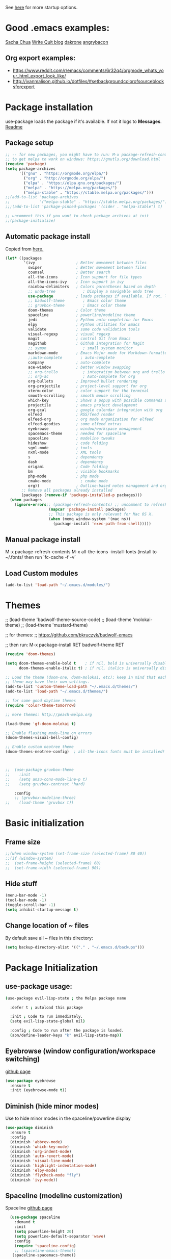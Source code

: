 # -*- mode: org -*-
# -*- coding: utf-8 -*-
#+STARTUP: overview indent inlineimages logdrawer

See [[http://orgmode.org/manual/In_002dbuffer-settings.html][here]] for more startup options.

* Good .emacs examples:
[[http://pages.sachachua.com/.emacs.d/Sacha.html#org5f504e8][Sacha Chua]]
[[https://writequit.org/org/settings.html#sec-1-57][Write Quit blog]]
[[https://github.com/dakrone/dakrone-dotfiles/blob/master/emacs.org][dakrone]]
[[https://github.com/angrybacon/dotemacs/blob/master/dotemacs.org#25-windows][angrybacon]]
** Org export examples:
- https://www.reddit.com/r/emacs/comments/6r32q4/orgmode_whats_your_html_export_look_like/
- http://ivanmalison.github.io/dotfiles/#setbackgroundcolorofsourceblocksforexport
* Package installation
use-package loads the package if it's available. If not it logs to *Messages*. [[https://github.com/jwiegley/use-package][Readme]]

** Package setup
#+BEGIN_SRC emacs-lisp
  ;; -- for new packages, you might have to run: M-x package-refresh-contents
  ;; to get melpa to work on windows: https://gnutls.org/download.html
  (require 'package)
  (setq package-archives
        '(("gnu" . "https://orgmode.org/elpa/")
          ("org" . "http://orgmode.org/elpa/")
          ("elpa" . "https://elpa.gnu.org/packages/")
          ("melpa" . "https://melpa.org/packages/")
          ("melpa-stable" . "https://stable.melpa.org/packages/")))
  ;;(add-to-list 'package-archives
  ;;             '("melpa-stable" . "https://stable.melpa.org/packages/") t)
  ;;;(add-to-list 'package-pinned-packages '(cider . "melpa-stable") t)

  ;; uncomment this if you want to check package archives at init
  ;;(package-initialize)
#+END_SRC

#+RESULTS:
: ((gnu . https://orgmode.org/elpa/) (org . http://orgmode.org/elpa/) (elpa . https://elpa.gnu.org/packages/) (melpa . https://melpa.org/packages/) (melpa-stable . https://stable.melpa.org/packages/))

** Automatic package install
Copied from [[https://github.com/larstvei/dot-emacs][here.]]
#+BEGIN_SRC emacs-lisp
  (let* ((packages
          '(ivy                  ; Better movement between files
            swiper               ; Better movement between files
            counsel              ; Better search
            all-the-icons        ; Icon support for file types
            all-the-icons-ivy    ; Icon support in ivy
            rainbow-delimiters   ; Colors parentheses based on depth
            ;; undo-tree            ; Display a navigable undo tree
            use-package          ; loads packages if available. If not, logs errors to *Messages*
            ;; badwolf-theme        ; Emacs color theme
            ;; gruvbox-theme        ; Emacs color theme
            doom-themes          ; Color theme
            spaceline            ; powerline/modeline theme
            jedi                 ; Python auto-completion for Emacs
            elpy                 ; Python utilities for Emacs
            validate             ; some code validation tools
            visual-regexp        ; visual regexp
            magit                ; control Git from Emacs
            magithub             ; Github integration for Magit
            ;; symon                ; small system monitor
            markdown-mode        ; Emacs Major mode for Markdown-formatted files
            ;;auto-complete        ; auto-complete
            company              ; auto-complete
            ace-window           ; better window swapping
            ;; org-trello           ; integration between org and trello
            ;; org-ac               ; Auto-complete for org
            org-bullets          ; Improved bullet rendering
            org-projectile       ; project-level support for org
            xterm-color          ; color support for the terminal
            smooth-scrolling     ; smooth mouse scrolling
            which-key            ; Shows a popup with possible commands and their shortcuts
            projectile           ; emacs project development
            org-gcal             ; google calendar integration with org
            elfeed               ; RSS/feed reader
            elfeed-org           ; org mode organization for elfeed
            elfeed-goodies       ; some elfeed extras
            eyebrowse            ; window/workspace management
            spacemacs-theme      ; needed for spaceline
            spaceline            ; modeline tweaks
            hideshow             ; code folding
            sgml-mode            ; tools
            nxml-mode            ; XML tools
            s                    ; dependency
            dash                 ; dependency
            origami              ; Code folding
            bm                   ; visible bookmarks
            php-mode             ; php mode
            cmake-mode             ; cmake mode
            org))                ; Outline-based notes management and organizer
         ;; Remove all packages already installed
         (packages (remove-if 'package-installed-p packages)))
    (when packages
      (ignore-errors;; (package-refresh-contents) ;; uncomment to refresh package contents on startup
                     (mapcar 'package-install packages)
                     ;; This package is only relevant for Mac OS X.
                     (when (memq window-system '(mac ns))
                       (package-install 'exec-path-from-shell)))))
#+END_SRC

** Manual package install
M-x package-refresh-contents
M-x all-the-icons
-install-fonts  (install to ~/.fonts/ then run `fc-cache -f -v`

** Load Custom modules
#+BEGIN_SRC emacs-lisp
(add-to-list 'load-path "~/.emacs.d/modules/")
#+END_SRC

* Themes
;; (load-theme 'badwolf-theme-source-code)
;; (load-theme 'molokai-theme)
;; (load-theme 'mustard-theme)

;; for themes:
;; https://github.com/bkruczyk/badwolf-emacs

;; then run: M-x package-install RET badwolf-theme RET
#+BEGIN_SRC emacs-lisp
(require 'doom-themes)

(setq doom-themes-enable-bold t    ; if nil, bold is universally disabled
      doom-themes-enable-italic t) ; if nil, italics is universally disabled

;; Load the theme (doom-one, doom-molokai, etc); keep in mind that each
;; theme may have their own settings.
(add-to-list 'custom-theme-load-path "~/.emacs.d/themes/")
(add-to-list 'load-path "~/.emacs.d/themes/")

;; for some good daytime themes
(require 'color-theme-tomorrow)

;; more themes: http://peach-melpa.org

(load-theme 'gf-doom-molokai t)

;; Enable flashing mode-line on errors
(doom-themes-visual-bell-config)

;; Enable custom neotree theme
(doom-themes-neotree-config)  ; all-the-icons fonts must be installed!



;;  (use-package gruvbox-theme
;;    :init
;;    (setq anzu-cons-mode-line-p t)
;;    (setq gruvbox-contrast 'hard)

    :config
    ;; (gruvbox-modeline-three)
;;    (load-theme 'gruvbox t))
#+END_SRC

* Basic initialization
** Frame size
#+BEGIN_SRC emacs-lisp
;;(when window-system (set-frame-size (selected-frame) 80 40))
;;(if (window-system)
;;  (set-frame-height (selected-frame) 60)
;;  (set-frame-width (selected-frame) 90))
#+END_SRC
** Hide stuff
#+BEGIN_SRC emacs-lisp
(menu-bar-mode -1)
(tool-bar-mode -1)
(toggle-scroll-bar -1)
(setq inhibit-startup-message t)
#+END_SRC
** Change location of ~ files
By default save all ~ files in this directory:
#+BEGIN_SRC emacs-lisp
(setq backup-directory-alist '(("." . "~/.emacs.d/backups")))
#+END_SRC

* Package Initialization
** use-package usage:
#+BEGIN_SRC bash
(use-package evil-lisp-state ; the Melpa package name

  :defer t ; autoload this package

  :init ; Code to run immediately.
  (setq evil-lisp-state-global nil)

  :config ; Code to run after the package is loaded.
  (abn/define-leader-keys "k" evil-lisp-state-map))
#+END_SRC
** Eyebrowse (window configuration/workspace switching)
[[https://github.com/wasamasa/eyebrowse][github page]]
#+BEGIN_SRC emacs-lisp
  (use-package eyebrowse
    :ensure t
    :init (eyebrowse-mode t))
#+END_SRC
** Diminish (hide minor modes)
Use to hide minor modes in the spaceline/powerline display
#+BEGIN_SRC emacs-lisp
(use-package diminish
  :ensure t
  :config
  (diminish 'abbrev-mode)
  (diminish 'which-key-mode)
  (diminish 'org-indent-mode)
  (diminish 'auto-revert-mode)
  (diminish 'visual-line-mode)
  (diminish 'highlight-indentation-mode)
  (diminish 'elpy-mode)
  (diminish 'flycheck-mode "fly")
  (diminish 'ivy-mode))

#+END_SRC
** Spaceline (modeline customization)
Spaceline [[https://github.com/TheBB/spaceline][github page]]
#+BEGIN_SRC emacs-lisp
    (use-package spaceline
      :demand t
      :init
      (setq powerline-height 20)
      (setq powerline-default-separator 'wave)
      :config
      (require 'spaceline-config)
      ;; (spaceline-emacs-theme))
     (spaceline-spacemacs-theme))

  (spaceline-toggle-buffer-size-off)
  (spaceline-toggle-major-mode-off)
  (spaceline-toggle-buffer-encoding-abbrev)
#+END_SRC
** Code validation
#+BEGIN_SRC emacs-lisp
;; Validation of setq and stuff
(use-package validate
  :ensure t)
#+END_SRC
** C++ IDE stuff
- Most taken from [[https://onze.io/emacs/c++/2017/03/16/emacs-cpp.html][here]]
- Some recommendations on using ycmd with ros [[https://www.reddit.com/r/vim/comments/4835a7/youcompleteme_c_out_of_the_box/d0hthzr/][here]]
- More on ycmd setup [[https://www.reddit.com/r/emacs/comments/7wzstc/emacs_as_a_c_ide_martin_sosics_blog/][here]]
#+BEGIN_SRC emacs-lisp
      ;; Snippets
      (use-package yasnippet
        :ensure t
        :diminish yas-minor-mode
        :init (yas-global-mode t))

      ;; Autocomplete
      (use-package company
        :defer 1
        :diminish company-mode
        ;; :bind (:map company-active-map
        ;;             ("M-j" . company-select-next)
        ;;             ("M-k" . company-select-previous))
        :preface
        ;; enable yasnippet everywhere
        (defvar company-mode/enable-yas t
          "Enable yasnippet for all backends.")
        (defun company-mode/backend-with-yas (backend)
          (if (or 
               (not company-mode/enable-yas) 
               (and (listp backend) (member 'company-yasnippet backend)))
              backend
            (append (if (consp backend) backend (list backend))
                    '(:with company-yasnippet))))

        :init (global-company-mode t)
        :config
        ;; no delay no autocomplete
        (validate-setq
         company-idle-delay 0.1
         company-minimum-prefix-length 2
         company-tooltip-limit 20)

        (validate-setq company-backends 
                       (mapcar #'company-mode/backend-with-yas company-backends)))

  (setq company-global-modes '(not org-mode, not markdown-mode))

  ;; better selection box for company - requires 26.1
  ;; (use-package company-box
  ;;   :hook (company-mode . company-box-mode))



    ;; Code-comprehension server
    ;; (use-package ycmd
    ;;   :ensure t
    ;;   :init (add-hook 'c++-mode-hook #'ycmd-mode)
    ;;   :config
    ;;   (set-variable 'ycmd-server-command '("python" "/home/gfoil/projects/ycmd/ycmd/"))

    ;;   ;; Default ycmd config file:
    ;;   (set-variable 'ycmd-global-config (expand-file-name "/home/gfoil/dotfiles/emacs/ycm_conf.py"))

    ;;   ;; Use this if you want project-specific ycmd configs.
    ;;   ;; Set in ~/Dropbox/personal/emacs_secrets.el
    ;;   ;; (set-variable 'ycmd-extra-conf-whitelist '("~/Repos/*"))

    ;;   (use-package company-ycmd
    ;;     :ensure t
    ;;     :init (company-ycmd-setup)
    ;;     :config (add-to-list 'company-backends (company-mode/backend-with-yas 'company-ycmd))))

    ;; On-the-fly syntax checking
    (use-package flycheck
      :ensure t
      :defer t
      :diminish flycheck-mode
      :init (global-flycheck-mode t))

  (setq flycheck-global-modes '(not python-mode, not markdown-mode, not org-mode))

  (eval-after-load "flymake"
    '(progn
      (defun flymake-after-change-function (start stop len)
        "Start syntax check for current buffer if it isn't already running."
        ;; Do nothing, don't want to run checks until I save.
        )))

      (setq flymake-no-changes-timeout 5)
    ;; (use-package flycheck-ycmd
    ;;   :commands (flycheck-ycmd-setup)
    ;;   :init (add-hook 'ycmd-mode-hook 'flycheck-ycmd-setup))

    ;; ;; Show argument list in echo area
    ;; (use-package eldoc
    ;;   :diminish eldoc-mode
    ;;   :init (add-hook 'ycmd-mode-hook 'ycmd-eldoc-setup))
#+END_SRC
** org projectile
#+BEGIN_SRC emacs-lisp
(use-package org-projectile
  :bind (("C-c n p" . org-projectile-project-todo-completing-read)
         ("C-c c" . org-capture))
  :config
  (progn
    (setq org-projectile-projects-file
          "/your/path/to/an/org/file/for/storing/projects.org")
    (setq org-agenda-files (append org-agenda-files (org-projectile-todo-files)))
    (push (org-projectile-project-todo-entry) org-capture-templates))
  :ensure t)
#+END_SRC
** org mode latex
#+BEGIN_SRC emacs-lisp
(require 'ox-latex)
(unless (boundp 'org-latex-classes)
  (setq org-latex-classes nil))
;;(add-to-list 'org-latex-classes
;;             '("article"
;;               "\\documentclass{article}"
;;               ("\\section{%s}" . "\\section*{%s}")))  
(add-to-list 'org-latex-classes
             '("article"
               "\\documentclass{article}"
               ("\\section{%s}" . "\\section*{%s}")
               ("\\subsection{%s}" . "\\subsection*{%s}")
               ("\\subsubsection{%s}" . "\\subsubsection*{%s}")
               ("\\paragraph{%s}" . "\\paragraph*{%s}")
               ("\\subparagraph{%s}" . "\\subparagraph*{%s}")))
#+END_SRC
** cmake mode
#+BEGIN_SRC emacs-lisp
; Add cmake listfile names to the mode list.
(setq auto-mode-alist
	  (append
	   '(("CMakeLists\\.txt\\'" . cmake-mode))
	   '(("\\.cmake\\'" . cmake-mode))
	   auto-mode-alist))

;;(require 'cmake-mode)
#+END_SRC
** ace window
#+BEGIN_SRC emacs-lisp
(use-package ace-window
:ensure t
:defer t
:init
(progn
(global-set-key (kbd "C-x O") 'other-frame)
  (global-set-key [remap other-window] 'ace-window)
  (custom-set-faces
   '(aw-leading-char-face
     ((t (:inherit ace-jump-face-foreground :height 3.0))))) 
  ))

(defun z/swap-windows ()
""
(interactive)
(ace-swap-window)
(aw-flip-window)
)

(global-set-key (kbd "M-p") 'z/swap-windows)

(setq aw-keys '(?3 ?4 ?1 ?2 ?5 ?6 ?7 ?8 ?9))
#+END_SRC
** elfeed
Some good functions [[http://pragmaticemacs.com/emacs/read-your-rss-feeds-in-emacs-with-elfeed/][here]] for working with elfeed across multiple computers and a post [[http://nullprogram.com/blog/2013/11/26/][here]] for customizations.
#+BEGIN_SRC emacs-lisp
  (setq elfeed-db-directory "~/Dropbox/Personal/elfeed_database")

  (defun elfeed-mark-all-as-read ()
        (interactive)
        (mark-whole-buffer)
        (elfeed-search-untag-all-unread))

  ;;functions to support syncing .elfeed between machines
  ;;makes sure elfeed reads index from disk before launching
  (defun bjm/elfeed-load-db-and-open ()
    "Wrapper to load the elfeed db from disk before opening"
    (interactive)
    (elfeed-db-load)
    (elfeed)
    (elfeed-search-update--force))

  ;;write to disk when quiting
  (defun bjm/elfeed-save-db-and-bury ()
    "Wrapper to save the elfeed db to disk before burying buffer"
    (interactive)
    (elfeed-db-save)
    (quit-window))

  ;; (defalias 'elfeed-toggle-star
  ;;   (elfeed-expose #'elfeed-search-toggle-all 'star))

  (use-package elfeed
    :ensure t
    :defer t
    ;; :bind (:map elfeed-search-mode-map
    ;;         ;; ("q" . bjm/elfeed-save-db-and-bury)
    ;;         ;; ("Q" . bjm/elfeed-save-db-and-bury)
    ;;         ("m" . elfeed-toggle-star)
    ;;         ("M" . elfeed-toggle-star)
    ;;         )
    :config
    (setq elfeed-search-title-max-width 120)
    (setq elfeed-search-title-min-width 60)
    ;; (setq elfeed-search-title-min-width 60)
    (setq elfeed-feeds
        '(("http://nullprogram.com/feed/" emacs)
          ("http://planet.emacsen.org/atom.xml" emacs)
          ("http://sachachua.com/blog/category/emacs-news/feed/" emacs)
          ("https://www.reddit.com/r/dailyprogrammer/.rss" programming)
          ("https://www.reddit.com/r/machinelearning/.rss" programming)
          ("https://herbsutter.com/feed/" programming)
          ("http://www.datatau.com/rss" machine-learning)
          ("http://news.startup.ml/rss" machine-learning)
          ("http://pragmaticemacs.com/feed/" emacs)
          ("https://machinelearningmastery.com/blog/feed/" machine-learning)
          ("https://www.reddit.com/r/cpp/.rss" programming)
          ("https://askldjd.com/feed/" programming)
          ("https://blog.knatten.org/feed/" programming)
          ("https://feeds.feedburner.com/CppTruths?format=xml" programming)
          ("http://codesynthesis.com/~boris/blog/feed/" programming)
          ("http://nedroid.com/feed/" webcomic)))
    )

  ;; (use-package elfeed-goodies
  ;;   :ensure t
  ;;   :config
  ;;   (elfeed-goodies/setup))


  ;; (use-package elfeed-org
  ;;   :ensure t
  ;;   :config
  ;;   (elfeed-org)
  ;;   (setq rmh-elfeed-org-files (list "~/Dropbox/shared/elfeed.org")))

#+END_SRC
** magit and magithub
[[https://github.com/vermiculus/magithub][link to magithub]]
#+BEGIN_SRC emacs-lisp
(use-package magit
    :defer t
)
;;(use-package magithub
;;  :after magit
;;  :config (magithub-feature-autoinject t))
#+END_SRC
** symon system monitor -- deactivated
#+BEGIN_SRC emacs-lisp
;;(use-package symon
;;  :init
;;  (symon-mode))
#+END_SRC
** bookmark management
#+BEGIN_SRC emacs-lisp
(use-package bm
         :ensure t
         :demand t
         :defer t

         :init
         ;; restore on load (even before you require bm)
         (setq bm-repository-file "~/.emacs.d/bm-repository")
         (setq bm-restore-repository-on-load t)


         :config
         ;; Allow cross-buffer 'next'
         ;;(setq bm-cycle-all-buffers t)

         ;; where to store persistant files
         (setq bm-repository-file "~/.emacs.d/bm-repository")

         ;; save bookmarks
         (setq-default bm-buffer-persistence t)

         ;; Loading the repository from file when on start up.
         (add-hook' after-init-hook 'bm-repository-load)

         ;; Restoring bookmarks when on file find.
         (add-hook 'find-file-hooks 'bm-buffer-restore)

         ;; Saving bookmarks
         (add-hook 'kill-buffer-hook #'bm-buffer-save)

         ;; Saving the repository to file when on exit.
         ;; kill-buffer-hook is not called when Emacs is killed, so we
         ;; must save all bookmarks first.
         (add-hook 'kill-emacs-hook #'(lambda nil
                                          (bm-buffer-save-all)
                                          (bm-repository-save)))

         ;; The `after-save-hook' is not necessary to use to achieve persistence,
         ;; but it makes the bookmark data in repository more in sync with the file
         ;; state.
         (add-hook 'after-save-hook #'bm-buffer-save)

         ;; Restoring bookmarks
         (add-hook 'find-file-hooks   #'bm-buffer-restore)
         (add-hook 'after-revert-hook #'bm-buffer-restore)

         ;; The `after-revert-hook' is not necessary to use to achieve persistence,
         ;; but it makes the bookmark data in repository more in sync with the file
         ;; state. This hook might cause trouble when using packages
         ;; that automatically reverts the buffer (like vc after a check-in).
         ;; This can easily be avoided if the package provides a hook that is
         ;; called before the buffer is reverted (like `vc-before-checkin-hook').
         ;; Then new bookmarks can be saved before the buffer is reverted.
         ;; Make sure bookmarks is saved before check-in (and revert-buffer)
         (add-hook 'vc-before-checkin-hook #'bm-buffer-save)


         :bind (("<f2>" . bm-next)
                ("S-<f2>" . bm-previous)
                ("C-<f2>" . bm-toggle))
         )
#+END_SRC
** xterm-color - disabled
#+BEGIN_SRC emacs-lisp
  ;; (require 'xterm-color)
  ;; ;; comint install
  ;; (progn (add-hook 'comint-preoutput-filter-functions 'xterm-color-filter)
  ;;        (setq comint-output-filter-functions (remove 'ansi-color-process-output comint-output-filter-functions)))

  ;; ;; comint uninstall
  ;; (progn (remove-hook 'comint-preoutput-filter-functions 'xterm-color-filter)
  ;;        (add-to-list 'comint-output-filter-functions 'ansi-color-process-output))

  ;; ;; For M-x shell, also set TERM accordingly (xterm-256color)

  ;; ;; You can also use it with eshell (and thus get color output from system ls):

  ;; (require 'eshell)

  ;; (add-hook 'eshell-mode-hook
  ;;           (lambda ()
  ;;             (setq xterm-color-preserve-properties t)))

  ;; (add-to-list 'eshell-preoutput-filter-functions 'xterm-color-filter)
  ;; (setq eshell-output-filter-functions (remove 'eshell-handle-ansi-color eshell-output-filter-functions))
#+END_SRC
** Autocomplete
Deprecated in favor of company-mode
#+BEGIN_SRC emacs-lisp
  ;; (require 'auto-complete)
  ;; (require 'auto-complete-config)
  ;; (add-to-list 'ac-dictionary-directories "~/.emacs.d/modules/ac-dict")
  ;; (ac-config-default)
  ;; (define-key ac-completing-map "\C-m" nil)
  ;; (define-key ac-complete-mode-map [tab] 'ac-expand)

  ;; ;; Make sure it's turned on in org mode. Alternative to org-ac
  ;; (add-to-list 'ac-modes 'org-mode)

  ;; ;; Org autocomplete
  ;; (require 'org-ac)
  ;; (org-ac/config-default)
  ;; ;;(ac-set-trigger-key "TAB")
#+END_SRC
** Sunshine - disabled
#+BEGIN_SRC emacs-lisp
  ;; (require 'sunshine)
  ;; (setq sunshine-location "15228,USA")
#+END_SRC
** Folding
Origami doesn't currently work the way I want it to. Try hideshow instead.
#+BEGIN_SRC emacs-lisp
;;(use-package origami
;;  :bind (("C-c TAB" . origami-recursively-toggle-node)
;;         ("C-\\" . origami-recursively-toggle-node)
;;         ("M-\\" . origami-close-all-nodes)
;;         ("M-+" . origami-open-all-nodes))
;;  :init
;;  (global-origami-mode))

;; (require 'fold-dwim)
(use-package hideshow
  :bind (("C-c TAB" . hs-toggle-hiding)
         ("C-\\" . hs-show-all)
         ("M-\\" . hs-hide-all))
  :config (add-hook 'prog-mode-hook #'hs-minor-mode))

(require 'sgml-mode)
(require 'nxml-mode)

;; Fix XML folding
(add-to-list 'hs-special-modes-alist
             (list 'nxml-mode
                   "<!--\\|<[^/>]*[^/]>"
                   "-->\\|</[^/>]*[^/]>"
                   "<!--"
                   'nxml-forward-element
                   nil))

;; Fix HTML folding
(dolist (mode '(sgml-mode
                html-mode
                html-erb-mode))
  (add-to-list 'hs-special-modes-alist
               (list mode
                     "<!--\\|<[^/>]*[^/]>"
                     "-->\\|</[^/>]*[^/]>"
                     "<!--"
                     'sgml-skip-tag-forward
                     nil)))

(add-hook 'nxml-mode-hook 'hs-minor-mode)

;; optional key bindings, easier than hs defaults
(define-key nxml-mode-map (kbd "C-c h") 'hs-toggle-hiding)
#+END_SRC
** Smooth scrolling
Too laggy ATM
#+BEGIN_SRC emacs-lisp
  ;; (use-package smooth-scrolling
  ;;   :ensure t
  ;;   :config
  ;;   (smooth-scrolling-mode 1))
#+END_SRC
** org trello - disabled
#+BEGIN_SRC emacs-lisp
  ;; (require 'org-trello)
  ;; (custom-set-variables
  ;;    ;; '(org-trello-current-prefix-keybinding "C-c x") ;; C-c x as the default prefix
  ;;    '(org-trello-files '("~/Dropbox/org/trello/mesh.trello"))) ;; automatic org-trello on files

  ;; ;; [[https://org-trello.github.io/bindings.html]]
  ;; (add-hook 'org-trello-mode-hook
  ;;   (lambda ()
  ;;     (define-key org-trello-mode-map (kbd "C-c o c") 'org-trello-sync-card)
  ;;     (define-key org-trello-mode-map (kbd "C-c o s") 'org-trello-sync-buffer)
  ;;     (define-key org-trello-mode-map (kbd "C-c o a") 'org-trello-assign-me)
  ;;     (define-key org-trello-mode-map (kbd "C-c o d") 'org-trello-check-setup)
  ;;     (define-key org-trello-mode-map (kbd "C-c o D") 'org-trello-delete-setup)
  ;;     (define-key org-trello-mode-map (kbd "C-c o b") 'org-trello-create-board-and-install-metadata)
  ;;     (define-key org-trello-mode-map (kbd "C-c o k") 'org-trello-kill-entity)
  ;;     (define-key org-trello-mode-map (kbd "C-c o K") 'org-trello-kill-cards)
  ;;     (define-key org-trello-mode-map (kbd "C-c o a") 'org-trello-archive-card)
  ;;     (define-key org-trello-mode-map (kbd "C-c o A") 'org-trello-archive-cards)
  ;;     (define-key org-trello-mode-map (kbd "C-c o j") 'org-trello-jump-to-trello-card)
  ;;     (define-key org-trello-mode-map (kbd "C-c o J") 'org-trello-jump-to-trello-board)
  ;;     (define-key org-trello-mode-map (kbd "C-c o C") 'org-trello-add-card-comments)
  ;;     (define-key org-trello-mode-map (kbd "C-c o o") 'org-trello-show-card-comments)
  ;;     (define-key org-trello-mode-map (kbd "C-c o l") 'org-trello-show-card-labels)
  ;;     (define-key org-trello-mode-map (kbd "C-c o u") 'org-trello-update-board-metadata)
  ;;     (define-key org-trello-mode-map (kbd "C-c o h") 'org-trello-help-describing-bindings)))

  ;; ;; org-trello major mode for all .trello files
  ;; (add-to-list 'auto-mode-alist '("\\.trello$" . org-mode))

  ;; ;; add a hook function to check if this is trello file, then activate the org-trello minor mode.
  ;; (add-hook 'org-mode-hook
  ;;           (lambda ()
  ;;             (let ((filename (buffer-file-name (current-buffer))))
  ;;               (when (and filename (string= "trello" (file-name-extension filename)))
  ;;               (org-trello-mode)))))
#+END_SRC
** Ivy

#+BEGIN_SRC emacs-lisp
  ;; Config options for ivy
  (ivy-mode 1)
  (setq ivy-use-virtual-buffers t)
  (setq enable-recursive-minibuffers t)
  (global-set-key "\C-s" 'swiper)
  ;;(global-set-key "\C-r" 'swiper)
  (global-set-key (kbd "C-c C-r") 'ivy-resume)
  (global-set-key (kbd "<f6>") 'ivy-resume)
  (global-set-key (kbd "M-x") 'counsel-M-x)
  (global-set-key (kbd "C-x C-f") 'counsel-find-file)
  (global-set-key (kbd "<f1> f") 'counsel-describe-function)
  (global-set-key (kbd "<f1> v") 'counsel-describe-variable)
  (global-set-key (kbd "<f1> l") 'counsel-find-library)
  ;;(global-set-key (kbd "<f2> i") 'counsel-info-lookup-symbol)
  ;;(global-set-key (kbd "<f2> u") 'counsel-unicode-char)
  (global-set-key (kbd "C-c g") 'counsel-git)
  (global-set-key (kbd "C-c j") 'counsel-git-grep)
  (global-set-key (kbd "C-c k") 'counsel-ag)
  (global-set-key (kbd "C-x l") 'counsel-locate)
  ;; (global-set-key (kbd "C-S-o") 'counsel-rhythmbox)
  (define-key read-expression-map (kbd "C-r") 'counsel-expression-history)

  ;; Extra ivy stuff:
  (require 'all-the-icons)
  (all-the-icons-ivy-setup)
  ;; end config options for ivy
#+END_SRC

** Hydra
#+BEGIN_SRC emacs-lisp
(require 'hydra)
#+END_SRC
** Octave mode
#+BEGIN_SRC emacs-lisp
(use-package octave-mode
    :defer t
    :config
	(setq auto-mode-alist
	(cons '("\\.m$" . octave-mode) auto-mode-alist))
)
#+END_SRC
** Undo tree - disabled
#+BEGIN_SRC emacs-lisp
;;(use-package undo-tree
;;			 :diminish undo-tree-mode
;;			 :config
;;			 (progn
;;			   (global-undo-tree-mode)
;;			   (setq undo-tree-visualizer-timestamps t)
;;			   (setq undo-tree-visualizer-diff t)))
#+END_SRC

** Which-key
#+BEGIN_SRC emacs-lisp
(use-package which-key :ensure t
  :config (which-key-mode)
  :diminish ""
  :defer t
  )
#+END_SRC
** PHP Mode
#+BEGIN_SRC emacs-lisp
  (use-package php-mode
      :defer t
      :config
      (add-hook 'php-mode-hook
      '(lambda () (define-abbrev php-mode-abbrev-table "ex" "extends")))

      ;; (autoload 'php-mode "php-mode" "Major mode for editing php code." t)
      (add-to-list 'auto-mode-alist '("\\.php$" . php-mode))
      (add-to-list 'auto-mode-alist '("\\.inc$" . php-mode))
  )
#+END_SRC

** Org mode
*** Basic Org stuff
#+BEGIN_SRC emacs-lisp
  ;;;;;;; Org Mode ;;;;;;;
  (require 'org-install)
  (add-to-list 'auto-mode-alist '("\\.org$" . org-mode))
  (define-key global-map "\C-cl" 'org-store-link)
  (define-key global-map "\C-ca" 'org-agenda)
  (setq org-log-done t)
  (setq org-tags-column 0)
  (setq org-startup-truncated nil)
  (setq org-agenda-files '("~/Dropbox/org/"))
  (setq org-agenda-window-setup 'current-window)

  (setq org-default-notes-file "~/Dropbox/org/todo.org")
  (setq org-directory "~/Dropbox/org")
  (setq org-startup-indented t)
  (add-hook 'org-mode-hook #'visual-line-mode)


  ;; From [[https://github.com/aaronbieber/dotfiles/blob/master/configs/emacs.d/lisp/init-org.el][here]]
    ;; Logging of state changes
    (setq org-log-done (quote time))
    (setq org-log-redeadline (quote time))
    (setq org-log-reschedule (quote time))
    (setq org-log-into-drawer t)

    (setq org-pretty-entities t)
    (setq org-insert-heading-respect-content t)
    (setq org-ellipsis " …")
    (setq org-export-initial-scope 'subtree)
    (setq org-use-tag-inheritance nil) ;; Use the list form, which happens to be blank
    (setq org-todo-keyword-faces
          '(("OPEN" . org-done)
            ("PAUSED" . org-upcoming-deadline)))

  ;; PDFs visited in Org-mode are opened in Evince (and not in the default choice) http://stackoverflow.com/a/8836108/789593
  (add-hook 'org-mode-hook
        '(lambda ()
           (delete '("\\.pdf\\'" . default) org-file-apps)
           (add-to-list 'org-file-apps '("\\.pdf\\'" . "evince %s"))))

  (defhydra hydra-org (:color red :columns 3)
    "Org Mode Movements"
    ("n" outline-next-visible-heading "next heading")
    ("p" outline-previous-visible-heading "prev heading")
    ("N" org-forward-heading-same-level "next heading at same level")
    ("P" org-backward-heading-same-level "prev heading at same level")
    ("u" outline-up-heading "up heading")
    ("g" org-goto "goto" :exit t))

  ;;(setq org-todo-keywords '((sequence "TODO" "IN-PROGRESS" "WAITING" "|" "DONE" "CANCELED")))
  ;;(setq org-blank-before-new-entry (quote ((heading) (plain-list-item))))
  (setq org-log-done (quote time))
  (setq org-log-redeadline (quote time))
  (setq org-log-reschedule (quote time))
  ;;(setq org-src-window-setup 'current-window)


  (setq org-modules
          '(org-bbdb org-bibtex org-docview org-habit org-info org-w3m))
  (setq org-todo-keywords
          '((sequence "TODO" "IN-PROGRESS" "WAITING" "|" "DONE" "CANCELED")))

  (setq org-todo-keyword-faces
    '(("TODO" . (:foreground "#ff39a3" :weight bold))
  	("INPROGRESS" . "#E35DBF")
  	("IN-PROGRESS" . "#00A8E9")
      ("CANCELED" . "#555555")
  	("WAITING" . "pink")
  	("DONE" . "#555555")))

  ;; org-goto/ivy interplay hack
  (setq org-goto-interface 'outline-path-completion)
  (setq org-outline-path-complete-in-steps nil)

(defun gcal-fetch-and-sync ()
  "Fetch the calendar and then sync"
  (interactive)
  (org-gcal-fetch)
  (org-gcal-sync))

(add-hook 'org-agenda-mode-hook (lambda () (gcal-fetch-and-sync) ))
(add-hook 'org-capture-after-finalize-hook (lambda () (gcal-fetch-and-sync) ))
;;(add-hook 'org-agenda-mode-hook (lambda () (org-gcal-sync) ))
;;(add-hook 'org-capture-after-finalize-hook (lambda () (org-gcal-sync) ))
#+END_SRC
*** Agenda view
Some good org stuff taken from [[https://blog.aaronbieber.com/2016/09/24/an-agenda-for-life-with-org-mode.html][here.]]
#+BEGIN_SRC emacs-lisp

    (setq org-agenda-skip-scheduled-if-done t)
    (setq org-agenda-custom-commands
          '(("d" "Daily agenda and all TODOs"
             (;; Not-yet-done priority "A" entries (will also display
              ;; non-todo entries).
              (tags "PRIORITY=\"A\""
                    ((org-agenda-skip-function '(org-agenda-skip-entry-if 'todo 'done))
                     (org-agenda-overriding-header "High-priority tasks:")))
              ;; Only todo entries (must be dated to appear in agenda)
              ;; These are usually habits; entries that are marked todo,
              ;; have a date in scope, and do not have a priority of "A".
              (tags "+SCHEDULED={.+}/!+TODO"
                      ;; ((org-agenda-span 1)
                      ;;  (org-agenda-skip-function '(org-agenda-skip-entry-if 'nottodo 'any))
                       ((org-agenda-overriding-header "TODO items")))
              ;; Only non-todo entries (still must be dated to appear in
              ;; here). These are things I just want to be aware of,
              ;; like anniversaries, vacations, or other peripheral
              ;; events.
              (tags-todo "+scrum"
                      ;; ((org-agenda-span 1)
                        ((org-agenda-overriding-header "Tasks in the current scrum")))
              (tags "+SCHEDULED={.+}"
                      ;; ((org-agenda-span 1)
                       ((org-agenda-skip-function '(org-agenda-skip-entry-if 'todo 'any))
                        (org-agenda-overriding-header "Sheduled events")))
              ;; Items that have TODO but don't have a date
              (tags "-scrum-SCHEDULED={.+}/!+TODO"
                     ((org-agenda-overriding-header "Unscheduled tasks:")))
              (tags "+short-SCHEDULED={.+}"
                     ((org-agenda-overriding-header "Quick tasks:")))
              ;; Items completed during this work week. My skip function
              ;; here goes through some contortions that may not be
              ;; necessary; it would be faster to simply show "closed in
              ;; the last 7 days". Maybe some other time.
              (todo "DONE"
                    ((org-agenda-skip-function 'air-org-skip-if-not-closed-this-week)
                     (org-agenda-overriding-header "Closed this week:"))))
             ((org-agenda-compact-blocks t)))

            ("b" "Backlog items"
             ((alltodo ""
                       ((org-agenda-skip-function '(or (air-org-skip-if-habit)
                                                       (air-org-skip-if-priority ?A)
                                                       (org-agenda-skip-if nil '(scheduled deadline))))
                        (org-agenda-overriding-header "ALL normal priority tasks:"))))
             ((org-agenda-compact-blocks t)))
            ("c" "Simple agenda view"
             ((agenda "")
             (alltodo "")))
            ("g" "Individuals' current goals"
             ((tags "perfgoal+TODO=\"TODO\"|perfgoal+TODO=\"IN-PROGRESS\""
                    ((org-agenda-overriding-header "Individuals' current goals:")))))
            ))
  (set-face-attribute 'org-upcoming-deadline nil :foreground "gold1")


  (defun air-org-skip-if-not-closed-today (&optional subtree)
    "Skip entries that were not closed today.
  Skip the current entry unless SUBTREE is not nil, in which case skip
  the entire subtree."
    (let ((end (if subtree (save-excursion (org-end-of-subtree t))
                 (save-excursion (progn (outline-next-heading) (1- (point))))))
          (today-prefix (format-time-string "%Y-%m-%d")))
      (if (save-excursion
            (and (re-search-forward org-closed-time-regexp end t)
                 (string= (substring (match-string-no-properties 1) 0 10) today-prefix)))
          nil
        end)))

  (defun air-org-skip-if-not-closed-this-week (&optional subtree)
    "Skip entries that were not closed this week.
  Skip the current entry unless SUBTREE is not nil, in which case skip
  the entire subtree."
    (let ((end (if subtree (save-excursion (org-end-of-subtree t))
                 (save-excursion (progn (outline-next-heading) (1- (point)))))))
      (if (not (save-excursion (re-search-forward org-closed-time-regexp end t)))
          end
        (let* ((now (current-time))
               (closed-time (date-to-time (match-string-no-properties 1)))
               (closed-day (time-to-day-in-year closed-time))
               (closed-year (format-time-string "%Y" closed-time))
               (today-day (time-to-day-in-year now))
               (today-year (format-time-string "%Y" now))
               (today-dow (format-time-string "%w" now))
               (start-day (- today-day
                             (string-to-number today-dow)))
               (end-day (+ today-day
                           (- 6 (string-to-number today-dow)))))
          (if (and (string= closed-year today-year)
                   (>= closed-day start-day)
                   (<= closed-day end-day))
              nil
            end)))))

  (defun air-org-skip-subtree-if-habit ()
    "Skip an agenda entry if it has a STYLE property equal to \"habit\"."
    (let ((subtree-end (save-excursion (org-end-of-subtree t))))
      (if (string= (org-entry-get nil "STYLE") "habit")
          subtree-end
        nil)))

  (defun air-org-skip-subtree-if-priority (priority)
    "Skip an agenda subtree if it has a priority of PRIORITY.

  PRIORITY may be one of the characters ?A, ?B, or ?C."
    (let ((subtree-end (save-excursion (org-end-of-subtree t)))
          (pri-value (* 1000 (- org-lowest-priority priority)))
          (pri-current (org-get-priority (thing-at-point 'line t))))
      (if (= pri-value pri-current)
          subtree-end
        nil)))

#+END_SRC

#+RESULTS:
: air-org-skip-subtree-if-priority

A good agenda hydra:
#+BEGIN_SRC emacs-lisp
  ;;** org-agenda-view
  (defun org-agenda-cts ()
    (and (eq major-mode 'org-agenda-mode)
         (let ((args (get-text-property
                      (min (1- (point-max)) (point))
                      'org-last-args)))
           (nth 2 args))))

  (defhydra hydra-org-agenda-view (:hint none)
      "
  _d_: ?d? day        _g_: time grid=?g?  _a_: arch-trees
  _w_: ?w? week       _[_: inactive       _A_: arch-files
  _t_: ?t? fortnight  _f_: follow=?f?     _r_: clock report=?r?
  _m_: ?m? month      _e_: entry text=?e? _D_: include diary=?D?
  _y_: ?y? year       _q_: quit           _L__l__c_: log = ?l?"
      ("SPC" org-agenda-reset-view)
      ("d" org-agenda-day-view (if (eq 'day (org-agenda-cts)) "[x]" "[ ]"))
      ("w" org-agenda-week-view (if (eq 'week (org-agenda-cts)) "[x]" "[ ]"))
      ("t" org-agenda-fortnight-view (if (eq 'fortnight (org-agenda-cts)) "[x]" "[ ]"))
      ("m" org-agenda-month-view (if (eq 'month (org-agenda-cts)) "[x]" "[ ]"))
      ("y" org-agenda-year-view (if (eq 'year (org-agenda-cts)) "[x]" "[ ]"))
      ("l" org-agenda-log-mode (format "% -3S" org-agenda-show-log))
      ("L" (org-agenda-log-mode '(4)))
      ("c" (org-agenda-log-mode 'clockcheck))
      ("f" org-agenda-follow-mode (format "% -3S" org-agenda-follow-mode))
      ("a" org-agenda-archives-mode)
      ("A" (org-agenda-archives-mode 'files))
      ("r" org-agenda-clockreport-mode (format "% -3S" org-agenda-clockreport-mode))
      ("e" org-agenda-entry-text-mode (format "% -3S" org-agenda-entry-text-mode))
      ("g" org-agenda-toggle-time-grid (format "% -3S" org-agenda-use-time-grid))
      ("D" org-agenda-toggle-diary (format "% -3S" org-agenda-include-diary))
      ("!" org-agenda-toggle-deadlines)
      ("[" (let ((org-agenda-include-inactive-timestamps t))
             (org-agenda-check-type t 'timeline 'agenda)
             (org-agenda-redo)
             (message "Display now includes inactive timestamps as well")))
      ("q" (message "Abort") :exit t)
      ("v" nil))
  ;; (define-key org-agenda-mode-map "v" 'hydra-org-agenda-view/body)
#+END_SRC

*** Capture
Capture templates. See [[http://cestlaz.github.io/posts/using-emacs-24-capture-2/#.WTtEbXWw5pg][this link]] for info on how to bind a key to bring this up even if emacs isn't in focus. See [[http://orgmode.org/manual/Template-expansion.html#Template-expansion][this link]] for template shortcuts (the % commands below).
#+BEGIN_SRC emacs-lisp
  (global-set-key (kbd "C-c c")
         'org-capture)

  (setq org-capture-templates
        '(("a" "Appointment" entry (file  "~/Dropbox/org/gcal.org" )
           "* %?\n\n%^T\n\n:PROPERTIES:\n\n:END:\n\n")
          ("n" "Note" entry (file+headline "~/Dropbox/org/notes.org" "Notes")
           "* %?\n%T")
          ("c" "Timecard" entry (file+datetree "~/Dropbox/org/timecard.org")
           "* %?" :tree-type "week")
          ;; ("l" "Link" entry (file+headline "~/Dropbox/org/links.org" "Links")
          ;;  "* %? %^L %^g \n%T" :prepend t)
          ("t" "Task" checkitem (file+headline "~/Dropbox/org/today.org" "High Priority")
           "** %?" :prepend t)
          ("p" "Personal To Do Item" entry (file+headline "~/Dropbox/org/todo.org" "To Do Items")
           "* %?\n%T" :prepend t)
          ("m" "Mesh To Do Item" entry (file+headline "~/Dropbox/org/mesh.org" "Mesh To Do Items")
           "* %?\n%T" :prepend t)
          ("i" "Ideas" entry (file+headline "~/Dropbox/org/ideas.org" "Ideas")
           "* %?\n%T" :prepend t)
          ("j" "Journal" entry (file+datetree "~/Dropbox/org/journal.org")
           "* %?\nEntered on %U\n")))
#+END_SRC

#+RESULTS:
| a | Appointment | entry | (file ~/Dropbox/org/gcal.org) | * %? |


*** Refile
#+BEGIN_SRC emacs-lisp
(setq gf-refile-targets
      '("~/Dropbox/org/notes.org"
        "~/Dropbox/org/links.org"
        "~/Dropbox/org/todo.org"
        "~/Dropbox/org/gcal.org"
        "~/Dropbox/org/journal.org"
        "~/Dropbox/org/old/done.org"
        "~/Dropbox/org/old/cancelled.org"
        "~/Dropbox/org/mesh.org"))

(setq org-refile-targets
      '((nil :maxlevel . 1)
        (gf-refile-targets :maxlevel . 1)))
#+END_SRC
** Rainbow Delimeters
#+BEGIN_SRC emacs-lisp
  (use-package rainbow-delimiters
  :ensure t
  :defer t
    :config (add-hook 'prog-mode-hook #'rainbow-delimiters-mode))
#+END_SRC
** Org Bullets
#+BEGIN_SRC emacs-lisp
(use-package org-bullets
  :ensure t
  :init

  ;; org-bullets-bullet-list
  ;; default: "◉ ○ ✸ ✿"
  ;; large: ♥ ● ◇ ✚ ✜ ☯ ◆ ♠ ♣ ♦ ☢ ❀ ◆ ◖ ▶
  ;; Small: ► • ★ ▸
  (setq org-bullets-bullet-list '("•"))

  ;; others: ▼, ↴, ⬎, ⤷,…, and ⋱.
  ;; (setq org-ellipsis "⤵")
  (setq org-ellipsis "…")

  :config
  (add-hook 'org-mode-hook #'org-bullets-mode))
#+END_SRC
** Markdown mode
#+BEGIN_SRC emacs-lisp
(use-package markdown-mode
  :ensure t
  :defer t
  :commands (markdown-mode gfm-mode)
  :mode (("\\.md\\'" . markdown-mode)
         ("\\.markdown\\'" . markdown-mode))
  :init (setq markdown-command "multimarkdown"))
#+END_SRC
** appt - disabled
#+BEGIN_SRC emacs-lisp
  ;; (require 'appt)
  ;; (setq appt-message-warning-time 0)      ; 0 minute time before warning
  ;; (setq diary-file "~/Dropbox/Personal/emacs_appt_warnings.txt")
#+END_SRC
** Elpy
#+BEGIN_SRC emacs-lisp
(elpy-enable)

;; For jupyter integration
;; (setq python-shell-interpreter "jupyter"
;;     python-shell-interpreter-args "console --simple-prompt")
#+END_SRC
* Keybinds
There are also a few of these sprinkled in above sections that are specific to certain modules.
#+BEGIN_SRC emacs-lisp
  (global-set-key (kbd "C-x g") 'magit-status)

  ;; Set up the keyboard so the delete key on both the regular keyboard
  ;; and the keypad delete the character under the cursor and to the right
  ;; under X, instead of the default, backspace behavior.
  (global-set-key [delete] 'delete-char)
  (global-set-key [kp-delete] 'delete-char)

  (define-key esc-map "g" 'goto-line)
  ;; (define-key esc-map "G" 'what-line)
  (define-key esc-map "r" 'replace-string)
  (define-key esc-map "o" 'other-window)

  (global-set-key "\C-x\C-c" 'intelligent-close)
  ;; (global-set-key "\C-x\C-m" 'execute-extended-command) ;; execute M-x w/o alt

  ;; kill a word. changes the Cut function as well. 
  (global-set-key "\C-w"     'backward-kill-word)
  (global-set-key "\C-x\C-k" 'kill-region)

  ;; (global-set-key [f1] 'goto-line) 
  ;; (global-set-key [f2] 'undo) 
  ;; (global-set-key [f1] '(lambda () (interactive) (jjj-insert-comment "//"))) 
  ;; (global-set-key [f2] '(lambda () (interactive) (jjj-delete-comment "//"))) 
  (global-set-key [f3] 'elfeed) 
  ;; (global-set-key [(shift f3)] 'comment-region) 
  ;; (global-set-key [f4] '(lambda () (interactive) (jjj-delete-comment "%")))
  ;; (global-set-key [(shift f4)] 'universal-argument)

  ;;keybinding for favorite agenda view
  ;; http://emacs.stackexchange.com/questions/864/how-to-bind-a-key-to-a-specific-agenda-command-list-in-org-mode
  (defun org-agenda-show-specific-agenda (view &optional arg)
    (interactive "P")
    (org-agenda arg view))

  (global-set-key [f5] (lambda () (interactive) (org-agenda-show-specific-agenda "a")))
  (global-set-key [f6] (lambda () (interactive) (org-agenda-show-specific-agenda "d")))
  ;; (global-set-key [f5] 'shell)
  ;; (global-set-key [f6] 'remove-dos-eol) 

  ;;(global-set-key [f6] 'find-wiki-node)

  ;; (global-set-key [f7] 'sunshine-quick-forecast)
  ;; (global-set-key [f8] 'delete-other-windows) ; unsplit window
  (global-set-key [f9] 'font-lock-mode)

  ;; Make control+pageup/down scroll the other buffer
  (global-set-key [C-next] 'scroll-other-window)
  (global-set-key [C-prior] 'scroll-other-window-down)
#+END_SRC

#+RESULTS:
: scroll-other-window-down

* Custom functions
** Preserve window size
#+BEGIN_SRC emacs-lisp
(defun save-framegeometry ()
  "Gets the current frame's geometry and saves to ~/.emacs.d/framegeometry."
  (let (
        (framegeometry-left (frame-parameter (selected-frame) 'left))
        (framegeometry-top (frame-parameter (selected-frame) 'top))
        (framegeometry-width (frame-parameter (selected-frame) 'width))
        (framegeometry-height (frame-parameter (selected-frame) 'height))
        (framegeometry-file (expand-file-name "~/.emacs.d/framegeometry"))
        )

    (when (not (number-or-marker-p framegeometry-left))
      (setq framegeometry-left 0))
    (when (not (number-or-marker-p framegeometry-top))
      (setq framegeometry-top 0))
    (when (not (number-or-marker-p framegeometry-width))
      (setq framegeometry-width 0))
    (when (not (number-or-marker-p framegeometry-height))
      (setq framegeometry-height 0))

    (with-temp-buffer
      (insert
       ";;; This is the previous emacs frame's geometry.\n"
       ";;; Last generated " (current-time-string) ".\n"
       "(setq initial-frame-alist\n"
       "      '(\n"
       (format "        (top . %d)\n" (max framegeometry-top 0))
       (format "        (left . %d)\n" (max framegeometry-left 0))
       (format "        (width . %d)\n" (max framegeometry-width 0))
       (format "        (height . %d)))\n" (max framegeometry-height 0)))
      (when (file-writable-p framegeometry-file)
        (write-file framegeometry-file))))
  )

(defun load-framegeometry ()
  "Loads ~/.emacs.d/framegeometry which should load the previous frame's geometry."
  (let ((framegeometry-file (expand-file-name "~/.emacs.d/framegeometry")))
    (when (file-readable-p framegeometry-file)
      (load-file framegeometry-file)))
  )

;; Special work to do ONLY when there is a window system being used
(if window-system
    (progn
      (add-hook 'after-init-hook 'load-framegeometry)
      (add-hook 'kill-emacs-hook 'save-framegeometry))
  )
#+END_SRC
** Old stuff
#+BEGIN_SRC emacs-lisp
(defun remove-dos-eol ()
  "Do not show ^M in files containing mixed UNIX and DOS line endings."
  (interactive)
  (setq buffer-display-table (make-display-table))
  (aset buffer-display-table ?\^M []))

(defun my-delete-frame ()
  "Deletes the current frame. If this is the last frame, quit Emacs."
  (interactive)
  (if (cdr (frame-list))
      (delete-frame)
    (save-buffers-kill-emacs)))
;;(global-set-key [\M-f4] 'my-delete-frame)


;;Add perl print template
(defun insert-perl-print ()
  "Add perl print template"
  (interactive "*")
  (setq steve-var "print \"\\n\";")
  (insert steve-var)
)

;;; Code:
(defun jjj-delete-string (s)
  "Delete string S."  (interactive)
  (let ((n (length s)))
    (while (> n 0)
      (progn
        (delete-char 1)
        (setq n (- n 1)) ) ) )
  )

(defun jjj-backward-delete-string (s)
  "Backward delete string S."  (interactive)
  (let ((n (length s)))
    (while (> n 0)
      (progn
        (backward-delete-char 1)
        (setq n (- n 1)) ) ) )
  )


;;; ONE LINE COMMENTS:
(defun jjj-insert-comment (s)
  "Insert S at begin of line to comment line out."  (interactive)
  (progn
    (beginning-of-line)
    (progn
      (insert s)
      (beginning-of-line)
      (delete-horizontal-space)
      (beginning-of-line 2) )
    (recenter) )
  )

(defun jjj-delete-comment (s)
  "Delete S at begin of line to uncomment line."  (interactive)
  (progn
    (beginning-of-line)
    (progn
      (delete-horizontal-space)
      (jjj-delete-string s)
      (beginning-of-line 2) )
    (recenter) )
  )

;;This method, when bound to C-x C-c, allows you to close an emacs frame the 
;;same way, whether it's the sole window you have open, or whether it's
;;a "child" frame of a "parent" frame.  If you're like me, and use emacs in
;;a windowing environment, you probably have lots of frames open at any given
;;time.  Well, it's a pain to remember to do Ctrl-x 5 0 to dispose of a child
;;frame, and to remember to do C-x C-x to close the main frame (and if you're
;;not careful, doing so will take all the child frames away with it).  This
;;is my solution to that: an intelligent close-frame operation that works in 
;;all cases (even in an emacs -nw session).
(defun intelligent-close ()
  "quit a frame the same way no matter what kind of frame you are on"
  (interactive)
  (if (eq (car (visible-frame-list)) (selected-frame))
      ;;for parent/master frame...
      (if (> (length (visible-frame-list)) 1)
          ;;close a parent with children present
   (delete-frame (selected-frame))
        ;;close a parent with no children present
 (save-buffers-kill-emacs))
    ;;close a child frame
    (delete-frame (selected-frame))))
#+END_SRC
** capture screenshot and import it into org
#+BEGIN_SRC emacs-lisp
(defun my-org-screenshot ()
  "Take a screenshot into a time stamped unique-named file in the
same directory as the org-buffer and insert a link to this file."
  (interactive)
  (setq outdir
      (concat (file-name-directory (buffer-file-name)) "media/"))
  (unless (file-directory-p outdir)
          (make-directory outdir t))
  (setq filename
        (concat
         (make-temp-name
         (concat outdir
                 (file-name-nondirectory (buffer-file-name))
                 "_"
                 (format-time-string "%Y%m%d_%H%M%S_")) ) ".png"))
  (call-process "import" nil nil nil filename)
  (insert (concat "[[file:" filename "]]"))
  (org-display-inline-images))
#+END_SRC
** Reload/update packages
#+BEGIN_SRC emacs-lisp
(defun package-upgrade-all ()
  "Upgrade all packages automatically without showing *Packages* buffer."
  (interactive)
  (package-refresh-contents)
  (let (upgrades)
    (cl-flet ((get-version (name where)
                (let ((pkg (cadr (assq name where))))
                  (when pkg
                    (package-desc-version pkg)))))
      (dolist (package (mapcar #'car package-alist))
        (let ((in-archive (get-version package package-archive-contents)))
          (when (and in-archive
                     (version-list-< (get-version package package-alist)
                                     in-archive))
            (push (cadr (assq package package-archive-contents))
                  upgrades)))))
    (if upgrades
        (when (yes-or-no-p
               (message "Upgrade %d package%s (%s)? "
                        (length upgrades)
                        (if (= (length upgrades) 1) "" "s")
                        (mapconcat #'package-desc-full-name upgrades ", ")))
          (save-window-excursion
            (dolist (package-desc upgrades)
              (let ((old-package (cadr (assq (package-desc-name package-desc)
                                             package-alist))))
                (package-install package-desc)
                (package-delete  old-package)))))
      (message "All packages are up to date"))))
#+END_SRC
* Tweaks
** Font lock tweak
#+BEGIN_SRC emacs-lisp
;;(require 'font-lock)
;;(global-font-lock-mode 1 t)
(if (fboundp 'global-font-lock-mode)
    (global-font-lock-mode 1)        ; GNU Emacs
  (setq font-lock-auto-fontify t))   ; XEmacs
#+END_SRC
* Misc
#+BEGIN_SRC emacs-lisp
  ;; show line number:
  (setq line-number-mode t)

  (setq auto-window-vscroll nil)

  ;; Windows management (winner-undo and winner-redo to undo/redo windows configurations)
  (winner-mode 1)

  ;; Highlight the current line
  (global-hl-line-mode 1)

  ;;; Display time and date on the status line
  (setq display-time-day-and-date t)
  (display-time)

  ;; restore the previous desktop on restart
  (desktop-save-mode 1)

  ;;; Display an area as highlighted when you select it
  (setq-default transient-mark-mode t)

  ;;; Case-insensitive file-complete
  (setq read-file-name-completion-ignore-case t)
  (setq completion-ignore-case t)

  ;;; show matching parens
  (show-paren-mode t)

  ;; Make all "yes or no" prompts show "y or n" instead
  (fset 'yes-or-no-p 'y-or-n-p)

  ;; Open unidentified files in text mode
  (setq default-major-mode 'text-mode)
  (setq-default indent-tabs-mode t)

  ;;; set mode depending on file name
  (setq auto-mode-alist 
        '(("\\.org$" . org-mode) ("\\.py$" . python-mode) ("\\.esp$" . perl-mode) ("\\.pm$" . perl-mode) ("\\.sql$" . sql-mode) ("\\.text$" . text-mode) ("\\.notes$" . text-mode) ("\\.tmpl" . xml-mode) ("\\.c$" . c-mode) ("\\.h$" . c++-mode) ("\\.C$" . c++-mode) ("\\.cpp$" . c++-mode) ("\\.cc$" . c++-mode) ("\\.H$" . c++-mode) ("\\.tex$" . TeX-mode) ("\\.el$" . emacs-lisp-mode) ("\\.scm$" . scheme-mode) ("\\.l$" . lisp-mode) ("\\.lisp$" . lisp-mode) ("\\.f$" . fortran-mode) ("\\.mss$" . scribe-mode) ("\\.pl$" . perl-mode) ("\\.TeX$" . TeX-mode) ("\\.sty$" . LaTeX-mode) ("\\.bbl$" . LaTeX-mode) ("\\.bib$" . text-mode) ("\\.article$" . text-mode) ("\\.letter$" . text-mode) ("\\.texinfo$" . texinfo-mode) ("\\.lsp$" . lisp-mode) ("\\.prolog$" . prolog-mode) ("^/tmp/Re" . text-mode) ("^/tmp/fol/" . text-mode) ("/Message[0-9]*$" . text-mode) ("\\.y$" . c-mode) ("\\.scm.[0-9]*$" . scheme-mode) ("[]>:/]\\..*emacs" . emacs-lisp-mode) ("\\.ml$" . lisp-mode) ("\\.x$" . c-mode) ("\\.md" . markdown-mode) ("\\.launch" . xml-mode)))

  (require 'dabbrev)


  (require 'visual-regexp)
  ;;(require 'visual-regexp-steroids)
  (define-key global-map (kbd "C-c r") 'vr/replace)
  (define-key global-map (kbd "C-c q") 'vr/query-replace)

  ;; (setq require-final-newline nil)
#+END_SRC

